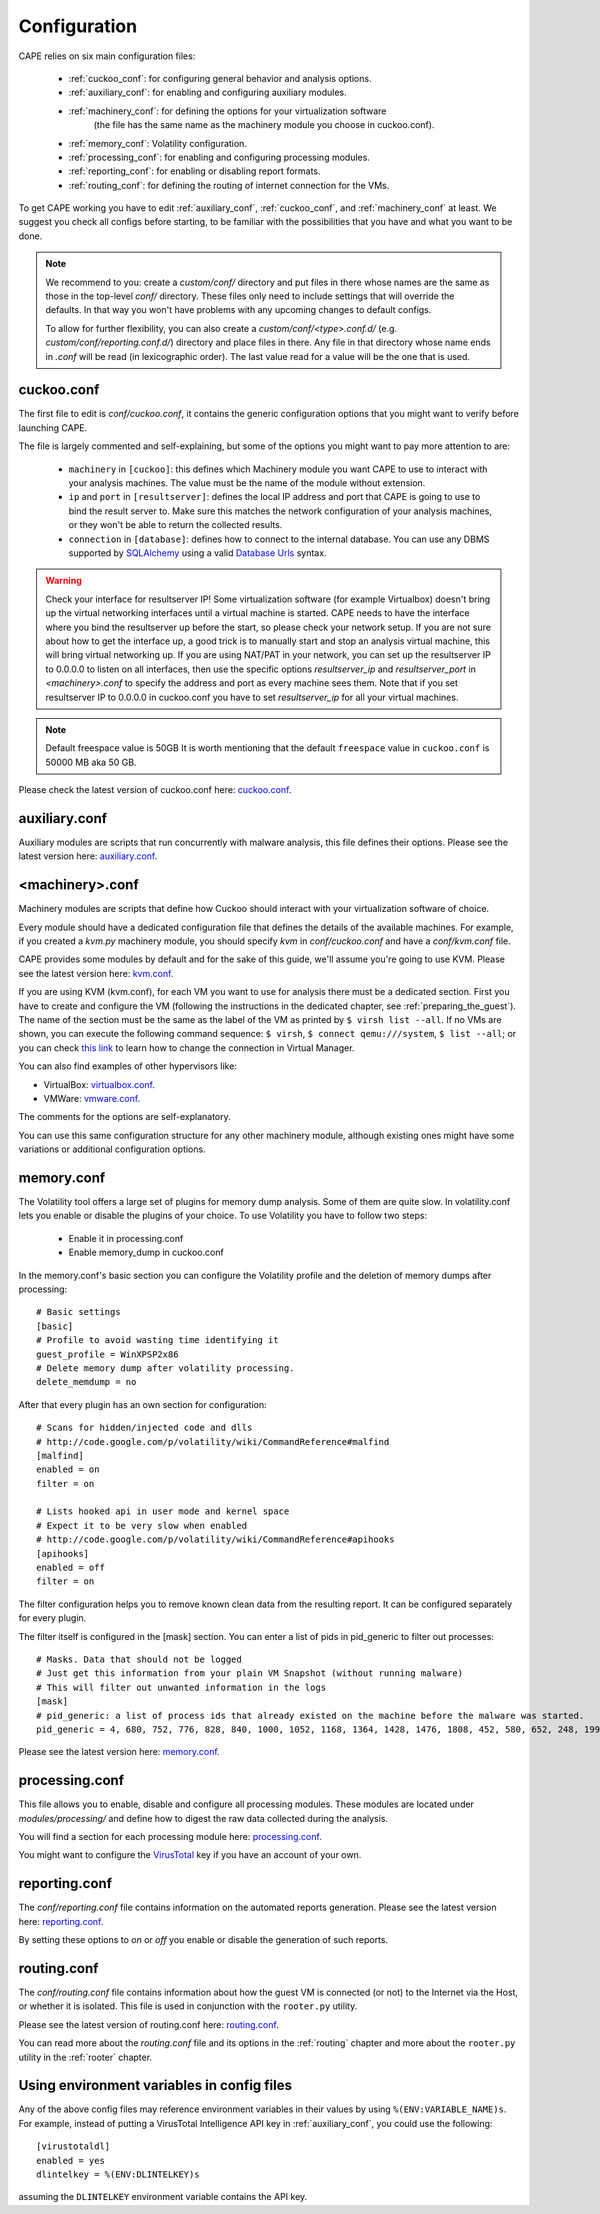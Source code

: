 =============
Configuration
=============

CAPE relies on six main configuration files:

    * :ref:`cuckoo_conf`: for configuring general behavior and analysis options.
    * :ref:`auxiliary_conf`: for enabling and configuring auxiliary modules.
    * :ref:`machinery_conf`: for defining the options for your virtualization software
        (the file has the same name as the machinery module you choose in cuckoo.conf).
    * :ref:`memory_conf`: Volatility configuration.
    * :ref:`processing_conf`: for enabling and configuring processing modules.
    * :ref:`reporting_conf`: for enabling or disabling report formats.
    * :ref:`routing_conf`: for defining the routing of internet connection for the VMs.

To get CAPE working you have to edit :ref:`auxiliary_conf`, :ref:`cuckoo_conf`, and :ref:`machinery_conf` at least.
We suggest you check all configs before starting, to be familiar with the possibilities that you have and what you want to be done.

.. note::
    We recommend to you: create a `custom/conf/` directory and put files in there
    whose names are the same as those in the top-level `conf/` directory. These
    files only need to include settings that will override the defaults.
    In that way you won't have problems with any upcoming changes to default configs.

    To allow for further flexibility, you can also create a `custom/conf/<type>.conf.d/`
    (e.g. `custom/conf/reporting.conf.d/`) directory and place files in there. Any
    file in that directory whose name ends in `.conf` will be read (in lexicographic
    order). The last value read for a value will be the one that is used.

.. _cuckoo_conf:

cuckoo.conf
===========

The first file to edit is *conf/cuckoo.conf*, it contains the generic configuration
options that you might want to verify before launching CAPE.

The file is largely commented and self-explaining, but some of the options you might
want to pay more attention to are:

    * ``machinery`` in ``[cuckoo]``: this defines which Machinery module you want CAPE to use to interact with your analysis machines. The value must be the name of the module without extension.
    * ``ip`` and ``port`` in ``[resultserver]``: defines the local IP address and port that CAPE is going to use to bind the result server to. Make sure this matches the network configuration of your analysis machines, or they won't be able to return the collected results.
    * ``connection`` in ``[database]``: defines how to connect to the internal database. You can use any DBMS supported by `SQLAlchemy`_ using a valid `Database Urls`_ syntax.

.. _`SQLAlchemy`: http://www.sqlalchemy.org/
.. _`Database Urls`: http://docs.sqlalchemy.org/en/latest/core/engines.html#database-urls

.. warning:: Check your interface for resultserver IP! Some virtualization software (for example Virtualbox)
    doesn't bring up the virtual networking interfaces until a virtual machine is started.
    CAPE needs to have the interface where you bind the resultserver up before the start, so please
    check your network setup. If you are not sure about how to get the interface up, a good trick is to manually start
    and stop an analysis virtual machine, this will bring virtual networking up.
    If you are using NAT/PAT in your network, you can set up the resultserver IP
    to 0.0.0.0 to listen on all interfaces, then use the specific options `resultserver_ip` and `resultserver_port`
    in *<machinery>.conf* to specify the address and port as every machine sees them. Note that if you set
    resultserver IP to 0.0.0.0 in cuckoo.conf you have to set `resultserver_ip` for all your virtual machines.

.. note:: Default freespace value is 50GB
    It is worth mentioning that the default ``freespace`` value in ``cuckoo.conf`` is 50000 MB aka 50 GB.

Please check the latest version of cuckoo.conf here: `cuckoo.conf`_.

.. _`cuckoo.conf`: https://github.com/kevoreilly/CAPEv2/blob/master/conf/cuckoo.conf

.. _auxiliary_conf:

auxiliary.conf
==============

Auxiliary modules are scripts that run concurrently with malware analysis, this file defines
their options. Please see the latest version here: `auxiliary.conf`_.

.. _`auxiliary.conf`: https://github.com/kevoreilly/CAPEv2/blob/master/conf/auxiliary.conf


.. _machinery_conf:

<machinery>.conf
================

Machinery modules are scripts that define how Cuckoo should interact with
your virtualization software of choice.

Every module should have a dedicated configuration file that defines the
details of the available machines. For example, if you created a *kvm.py*
machinery module, you should specify *kvm* in *conf/cuckoo.conf*
and have a *conf/kvm.conf* file.

CAPE provides some modules by default and for the sake of this guide, we'll
assume you're going to use KVM. Please see the latest version here: `kvm.conf`_.

.. _`kvm.conf`: https://github.com/kevoreilly/CAPEv2/blob/master/conf/kvm.conf

If you are using KVM (kvm.conf), for each VM you want to use for analysis there must be a dedicated section. First you have to create and configure the VM (following the instructions in the dedicated chapter, see :ref:`preparing_the_guest`). The name of the section must be the same as the label of the VM as printed by ``$ virsh list --all``. If no VMs are shown, you can execute the following command sequence: ``$ virsh``, ``$ connect qemu:///system``, ``$ list --all``; or you can check `this link <https://serverfault.com/a/861853>`_ to learn how to change the connection in Virtual Manager.


You can also find examples of other hypervisors like:

* VirtualBox: `virtualbox.conf`_.
* VMWare: `vmware.conf`_.

.. _`virtualbox.conf`: https://github.com/kevoreilly/CAPEv2/blob/master/conf/virtualbox.conf
.. _`vmware.conf`: https://github.com/kevoreilly/CAPEv2/blob/master/conf/vmware.conf

The comments for the options are self-explanatory.

You can use this same configuration structure for any other machinery module, although
existing ones might have some variations or additional configuration options.


.. _memory_conf:

memory.conf
===========

The Volatility tool offers a large set of plugins for memory dump analysis. Some of them are quite slow.
In volatility.conf lets you enable or disable the plugins of your choice.
To use Volatility you have to follow two steps:

 * Enable it in processing.conf
 * Enable memory_dump in cuckoo.conf

In the memory.conf's basic section you can configure the Volatility profile and
the deletion of memory dumps after processing::

    # Basic settings
    [basic]
    # Profile to avoid wasting time identifying it
    guest_profile = WinXPSP2x86
    # Delete memory dump after volatility processing.
    delete_memdump = no

After that every plugin has an own section for configuration::

    # Scans for hidden/injected code and dlls
    # http://code.google.com/p/volatility/wiki/CommandReference#malfind
    [malfind]
    enabled = on
    filter = on

    # Lists hooked api in user mode and kernel space
    # Expect it to be very slow when enabled
    # http://code.google.com/p/volatility/wiki/CommandReference#apihooks
    [apihooks]
    enabled = off
    filter = on

The filter configuration helps you to remove known clean data from the resulting report. It can be configured separately for every plugin.

The filter itself is configured in the [mask] section.
You can enter a list of pids in pid_generic to filter out processes::

    # Masks. Data that should not be logged
    # Just get this information from your plain VM Snapshot (without running malware)
    # This will filter out unwanted information in the logs
    [mask]
    # pid_generic: a list of process ids that already existed on the machine before the malware was started.
    pid_generic = 4, 680, 752, 776, 828, 840, 1000, 1052, 1168, 1364, 1428, 1476, 1808, 452, 580, 652, 248, 1992, 1696, 1260, 1656, 1156

Please see the latest version here: `memory.conf`_.

.. _`memory.conf`: https://github.com/kevoreilly/CAPEv2/blob/master/conf/memory.conf


.. _processing_conf:

processing.conf
===============

This file allows you to enable, disable and configure all processing modules.
These modules are located under `modules/processing/` and define how to digest
the raw data collected during the analysis.

You will find a section for each processing module here: `processing.conf`_.

.. _`processing.conf`: https://github.com/kevoreilly/CAPEv2/blob/master/conf/processing.conf

You might want to configure the `VirusTotal`_ key if you have an account of your own.

.. _`VirusTotal`: http://www.virustotal.com

.. _reporting_conf:

reporting.conf
==============

The *conf/reporting.conf* file contains information on the automated reports generation.
Please see the latest version here: `reporting.conf`_.

.. _`reporting.conf`: https://github.com/kevoreilly/CAPEv2/blob/master/conf/reporting.conf

By setting these options to *on* or *off* you enable or disable the generation
of such reports.

.. _routing_conf:

routing.conf
============

The *conf/routing.conf* file contains information about how the guest VM is connected (or not) to the Internet via the Host, or whether it is isolated. This file is used in conjunction with the ``rooter.py`` utility.

Please see the latest version of routing.conf here: `routing.conf`_.

.. _`routing.conf`: https://github.com/kevoreilly/CAPEv2/blob/master/conf/routing.conf

You can read more about the *routing.conf* file and its options in the :ref:`routing` chapter and more about the ``rooter.py`` utility in the :ref:`rooter` chapter.


Using environment variables in config files
===========================================

Any of the above config files may reference environment variables in their
values by using ``%(ENV:VARIABLE_NAME)s``. For example, instead of putting a
VirusTotal Intelligence API key in :ref:`auxiliary_conf`, you could use the
following::

    [virustotaldl]
    enabled = yes
    dlintelkey = %(ENV:DLINTELKEY)s

assuming the ``DLINTELKEY`` environment variable contains the API key.

